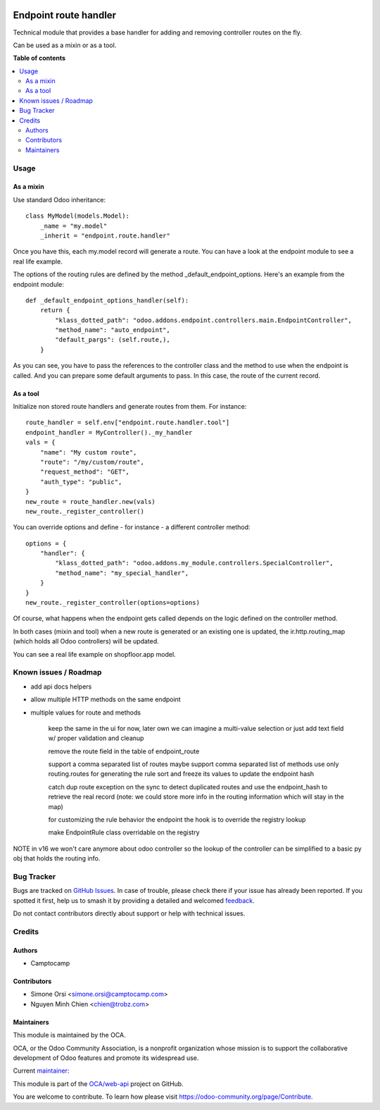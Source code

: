 .. image:: https://odoo-community.org/readme-banner-image
   :target: https://odoo-community.org/get-involved?utm_source=readme
   :alt: Odoo Community Association

======================
Endpoint route handler
======================

.. 
   !!!!!!!!!!!!!!!!!!!!!!!!!!!!!!!!!!!!!!!!!!!!!!!!!!!!
   !! This file is generated by oca-gen-addon-readme !!
   !! changes will be overwritten.                   !!
   !!!!!!!!!!!!!!!!!!!!!!!!!!!!!!!!!!!!!!!!!!!!!!!!!!!!
   !! source digest: sha256:b9dd15b039dbf78d7a01947b6f273b1487a97ce0911b41b0b5652b2dbbb38456
   !!!!!!!!!!!!!!!!!!!!!!!!!!!!!!!!!!!!!!!!!!!!!!!!!!!!

.. |badge1| image:: https://img.shields.io/badge/maturity-Beta-yellow.png
    :target: https://odoo-community.org/page/development-status
    :alt: Beta
.. |badge2| image:: https://img.shields.io/badge/license-LGPL--3-blue.png
    :target: http://www.gnu.org/licenses/lgpl-3.0-standalone.html
    :alt: License: LGPL-3
.. |badge3| image:: https://img.shields.io/badge/github-OCA%2Fweb--api-lightgray.png?logo=github
    :target: https://github.com/OCA/web-api/tree/18.0/endpoint_route_handler
    :alt: OCA/web-api
.. |badge4| image:: https://img.shields.io/badge/weblate-Translate%20me-F47D42.png
    :target: https://translation.odoo-community.org/projects/web-api-18-0/web-api-18-0-endpoint_route_handler
    :alt: Translate me on Weblate
.. |badge5| image:: https://img.shields.io/badge/runboat-Try%20me-875A7B.png
    :target: https://runboat.odoo-community.org/builds?repo=OCA/web-api&target_branch=18.0
    :alt: Try me on Runboat

|badge1| |badge2| |badge3| |badge4| |badge5|

Technical module that provides a base handler for adding and removing
controller routes on the fly.

Can be used as a mixin or as a tool.

**Table of contents**

.. contents::
   :local:

Usage
=====

As a mixin
----------

Use standard Odoo inheritance:

::

   class MyModel(models.Model):
       _name = "my.model"
       _inherit = "endpoint.route.handler"

Once you have this, each my.model record will generate a route. You can
have a look at the endpoint module to see a real life example.

The options of the routing rules are defined by the method
\_default_endpoint_options. Here's an example from the endpoint module:

::

   def _default_endpoint_options_handler(self):
       return {
           "klass_dotted_path": "odoo.addons.endpoint.controllers.main.EndpointController",
           "method_name": "auto_endpoint",
           "default_pargs": (self.route,),
       }

As you can see, you have to pass the references to the controller class
and the method to use when the endpoint is called. And you can prepare
some default arguments to pass. In this case, the route of the current
record.

As a tool
---------

Initialize non stored route handlers and generate routes from them. For
instance:

::

   route_handler = self.env["endpoint.route.handler.tool"]
   endpoint_handler = MyController()._my_handler
   vals = {
       "name": "My custom route",
       "route": "/my/custom/route",
       "request_method": "GET",
       "auth_type": "public",
   }
   new_route = route_handler.new(vals)
   new_route._register_controller()

You can override options and define - for instance - a different
controller method:

::

   options = {
       "handler": {
           "klass_dotted_path": "odoo.addons.my_module.controllers.SpecialController",
           "method_name": "my_special_handler",
       }
   }
   new_route._register_controller(options=options)

Of course, what happens when the endpoint gets called depends on the
logic defined on the controller method.

In both cases (mixin and tool) when a new route is generated or an
existing one is updated, the ir.http.routing_map (which holds all Odoo
controllers) will be updated.

You can see a real life example on shopfloor.app model.

Known issues / Roadmap
======================

- add api docs helpers

- allow multiple HTTP methods on the same endpoint

- multiple values for route and methods

     keep the same in the ui for now, later own we can imagine a
     multi-value selection or just add text field w/ proper validation
     and cleanup

     remove the route field in the table of endpoint_route

     support a comma separated list of routes maybe support comma
     separated list of methods use only routing.routes for generating
     the rule sort and freeze its values to update the endpoint hash

     catch dup route exception on the sync to detect duplicated routes
     and use the endpoint_hash to retrieve the real record (note: we
     could store more info in the routing information which will stay in
     the map)

     for customizing the rule behavior the endpoint the hook is to
     override the registry lookup

     make EndpointRule class overridable on the registry

NOTE in v16 we won't care anymore about odoo controller so the lookup of
the controller can be simplified to a basic py obj that holds the
routing info.

Bug Tracker
===========

Bugs are tracked on `GitHub Issues <https://github.com/OCA/web-api/issues>`_.
In case of trouble, please check there if your issue has already been reported.
If you spotted it first, help us to smash it by providing a detailed and welcomed
`feedback <https://github.com/OCA/web-api/issues/new?body=module:%20endpoint_route_handler%0Aversion:%2018.0%0A%0A**Steps%20to%20reproduce**%0A-%20...%0A%0A**Current%20behavior**%0A%0A**Expected%20behavior**>`_.

Do not contact contributors directly about support or help with technical issues.

Credits
=======

Authors
-------

* Camptocamp

Contributors
------------

- Simone Orsi <simone.orsi@camptocamp.com>
- Nguyen Minh Chien <chien@trobz.com>

Maintainers
-----------

This module is maintained by the OCA.

.. image:: https://odoo-community.org/logo.png
   :alt: Odoo Community Association
   :target: https://odoo-community.org

OCA, or the Odoo Community Association, is a nonprofit organization whose
mission is to support the collaborative development of Odoo features and
promote its widespread use.

.. |maintainer-simahawk| image:: https://github.com/simahawk.png?size=40px
    :target: https://github.com/simahawk
    :alt: simahawk

Current `maintainer <https://odoo-community.org/page/maintainer-role>`__:

|maintainer-simahawk| 

This module is part of the `OCA/web-api <https://github.com/OCA/web-api/tree/18.0/endpoint_route_handler>`_ project on GitHub.

You are welcome to contribute. To learn how please visit https://odoo-community.org/page/Contribute.
